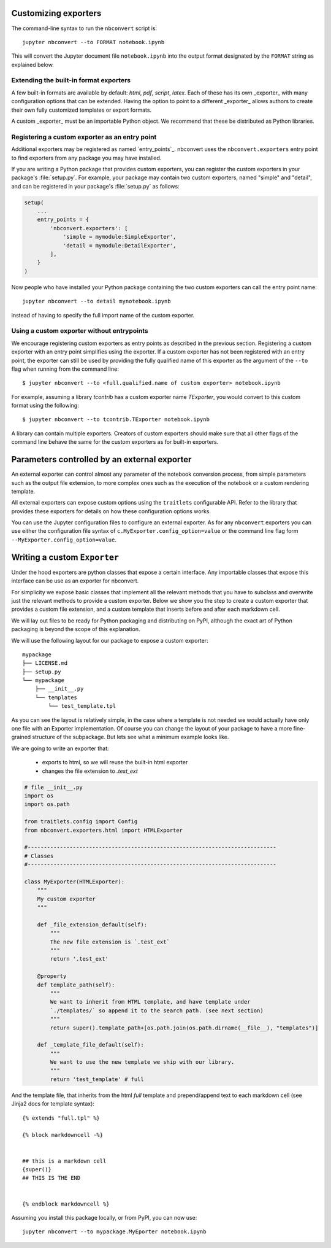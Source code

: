 .. _external_exporters:

Customizing exporters
=====================

.. versionadded:: 4.2

    You can now use the ``--to`` flag to use custom export formats defined
    outside nbconvert.


The command-line syntax to run the ``nbconvert`` script is::

  jupyter nbconvert --to FORMAT notebook.ipynb

This will convert the Jupyter document file ``notebook.ipynb`` into the output
format designated by the ``FORMAT`` string as explained below.

Extending the built-in format exporters
---------------------------------------
A few built-in formats are available by default: `html`, `pdf`,
`script`, `latex`. Each of these has its own _exporter_ with many
configuration options that can be extended. Having the option to point to a
different _exporter_ allows authors to create their own fully customized
templates or export formats.

A custom _exporter_ must be an importable Python object. We recommend that
these be distributed as Python libraries.

.. _entrypoints:

Registering a custom exporter as an entry point
-----------------------------------------------

Additional exporters may be registered as named `entry_points`_.
nbconvert uses the ``nbconvert.exporters`` entry point to find exporters
from any package you may have installed.

If you are writing a Python package that provides custom exporters,
you can register the custom exporters in your package's :file:`setup.py`. For
example, your package may contain two custom exporters, named "simple" and
"detail", and can be registered in your package's :file:`setup.py` as follows:

.. sourcecode:: python

    setup(
        ...
        entry_points = {
            'nbconvert.exporters': [
                'simple = mymodule:SimpleExporter',
                'detail = mymodule:DetailExporter',
            ],
        }
    )

Now people who have installed your Python package containing the two
custom exporters can call the entry point name::

    jupyter nbconvert --to detail mynotebook.ipynb

instead of having to specify the full import name of the custom exporter.

.. _entry points: https://packaging.python.org/en/latest/distributing/#entry-points


Using a custom exporter without entrypoints
-------------------------------------------
We encourage registering custom exporters as entry points as described in the
previous section. Registering a custom exporter with an entry point simplifies
using the exporter. If a custom exporter has not been registered with an
entry point, the exporter can still be used by providing the fully qualified
name of this exporter as the argument of the ``--to`` flag when running from
the command line::

  $ jupyter nbconvert --to <full.qualified.name of custom exporter> notebook.ipynb

For example, assuming a library `tcontrib` has a custom exporter name
`TExporter`, you would convert to this custom format using the following::
  
   $ jupyter nbconvert --to tcontrib.TExporter notebook.ipynb

A library can contain multiple exporters. Creators of custom exporters should
make sure that all other flags of the command line behave the same for the
custom exporters as for built-in exporters. 


Parameters controlled by an external exporter
=============================================

An external exporter can control almost any parameter of the notebook conversion
process, from simple parameters such as the output file extension, to more complex
ones such as the execution of the notebook or a custom rendering template.

All external exporters can expose custom options using the ``traitlets``
configurable API. Refer to the library that provides these exporters for 
details on how these configuration options works.

You can use the Jupyter configuration files to configure an external exporter. As
for any ``nbconvert`` exporters you can use either the configuration file syntax of
``c.MyExporter.config_option=value`` or the command line flag form
``--MyExporter.config_option=value``. 

Writing a custom ``Exporter``
=============================

Under the hood exporters are python classes that expose a certain interface. 
Any importable classes that expose this interface can be use as an exporter for
nbconvert. 

For simplicity we expose basic classes that implement all the relevant methods
that you have to subclass and overwrite just the relevant methods to provide a
custom exporter. Below we show you the step to create a custom exporter that
provides a custom file extension, and a custom template that inserts before and after
each markdown cell.

We will lay out files to be ready for Python packaging and distributing on PyPI, 
although the exact art of Python packaging is beyond the scope of this explanation. 

We will use the following layout for our package to expose a custom exporter::

    mypackage
    ├── LICENSE.md
    ├── setup.py
    └── mypackage
        ├── __init__.py
        └── templates
            └── test_template.tpl

As you can see the layout is relatively simple, in the case where a template is not 
needed we would actually have only one file with an Exporter implementation.  Of course 
you can change the layout of your package to have a more fine-grained structure of the 
subpackage. But lets see what a minimum example looks like.

We are going to write an exporter that:

  - exports to html, so we will reuse the built-in html exporter
  - changes the file extension to `.test_ext`

.. code-block:: python

    # file __init__.py
    import os
    import os.path

    from traitlets.config import Config
    from nbconvert.exporters.html import HTMLExporter

    #-----------------------------------------------------------------------------
    # Classes
    #-----------------------------------------------------------------------------

    class MyExporter(HTMLExporter):
        """
        My custom exporter  
        """
        
        def _file_extension_default(self):
            """
            The new file extension is `.test_ext`
            """
            return '.test_ext'

        @property
        def template_path(self):
            """
            We want to inherit from HTML template, and have template under
            `./templates/` so append it to the search path. (see next section)
            """
            return super().template_path+[os.path.join(os.path.dirname(__file__), "templates")]

        def _template_file_default(self):
            """
            We want to use the new template we ship with our library.
            """
            return 'test_template' # full
        

And the template file, that inherits from the html `full` template and prepend/append text to each markdown cell (see Jinja2 docs for template syntax)::

    {% extends "full.tpl" %}

    {% block markdowncell -%}


    ## this is a markdown cell
    {super()}
    ## THIS IS THE END


    {% endblock markdowncell %}


Assuming you install this package locally, or from PyPI, you can now use::

    jupyter nbconvert --to mypackage.MyEporter notebook.ipynb
